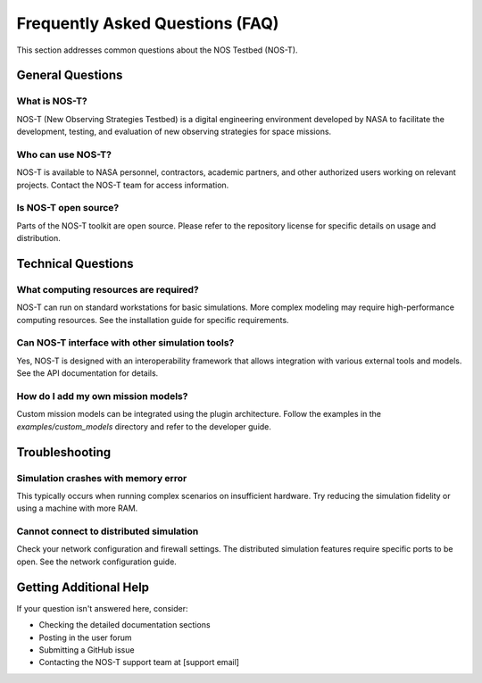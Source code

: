 Frequently Asked Questions (FAQ)
===============================

This section addresses common questions about the NOS Testbed (NOS-T).

General Questions
---------------

What is NOS-T?
^^^^^^^^^^^^^
NOS-T (New Observing Strategies Testbed) is a digital engineering environment developed by NASA to facilitate the development, testing, and evaluation of new observing strategies for space missions.

Who can use NOS-T?
^^^^^^^^^^^^^^^^
NOS-T is available to NASA personnel, contractors, academic partners, and other authorized users working on relevant projects. Contact the NOS-T team for access information.

Is NOS-T open source?
^^^^^^^^^^^^^^^^^^
Parts of the NOS-T toolkit are open source. Please refer to the repository license for specific details on usage and distribution.

Technical Questions
-----------------

What computing resources are required?
^^^^^^^^^^^^^^^^^^^^^^^^^^^^^^^^^^^
NOS-T can run on standard workstations for basic simulations. More complex modeling may require high-performance computing resources. See the installation guide for specific requirements.

Can NOS-T interface with other simulation tools?
^^^^^^^^^^^^^^^^^^^^^^^^^^^^^^^^^^^^^^^^^^^^^
Yes, NOS-T is designed with an interoperability framework that allows integration with various external tools and models. See the API documentation for details.

How do I add my own mission models?
^^^^^^^^^^^^^^^^^^^^^^^^^^^^^^^^
Custom mission models can be integrated using the plugin architecture. Follow the examples in the `examples/custom_models` directory and refer to the developer guide.

Troubleshooting
-------------

Simulation crashes with memory error
^^^^^^^^^^^^^^^^^^^^^^^^^^^^^^^^^
This typically occurs when running complex scenarios on insufficient hardware. Try reducing the simulation fidelity or using a machine with more RAM.

Cannot connect to distributed simulation
^^^^^^^^^^^^^^^^^^^^^^^^^^^^^^^^^^^^
Check your network configuration and firewall settings. The distributed simulation features require specific ports to be open. See the network configuration guide.

Getting Additional Help
--------------------

If your question isn't answered here, consider:

* Checking the detailed documentation sections
* Posting in the user forum
* Submitting a GitHub issue
* Contacting the NOS-T support team at [support email]